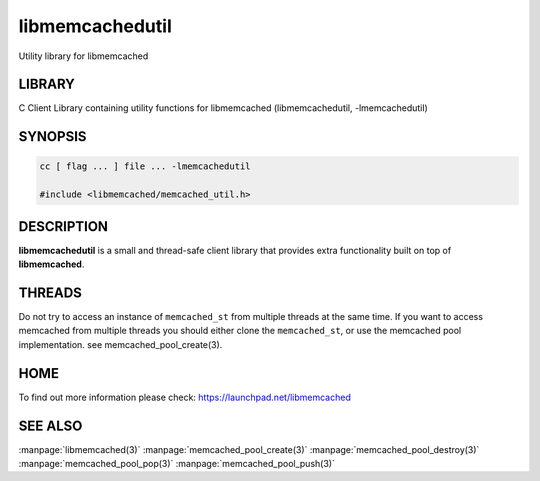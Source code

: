 ================
libmemcachedutil
================


Utility library for libmemcached


-------
LIBRARY
-------


C Client Library containing utility functions for libmemcached (libmemcachedutil, -lmemcachedutil)


--------
SYNOPSIS
--------


.. code-block:: perl

   cc [ flag ... ] file ... -lmemcachedutil
 
   #include <libmemcached/memcached_util.h>



-----------
DESCRIPTION
-----------


\ **libmemcachedutil**\  is a small and thread-safe client library that provides
extra functionality built on top of \ **libmemcached**\ .


-------
THREADS
-------


Do not try to access an instance of \ ``memcached_st``\  from multiple threads
at the same time. If you want to access memcached from multiple threads
you should either clone the \ ``memcached_st``\ , or use the memcached pool
implementation. see memcached_pool_create(3).


----
HOME
----


To find out more information please check:
`https://launchpad.net/libmemcached <https://launchpad.net/libmemcached>`_


--------
SEE ALSO
--------


:manpage:`libmemcached(3)`
:manpage:`memcached_pool_create(3)` :manpage:`memcached_pool_destroy(3)` :manpage:`memcached_pool_pop(3)` :manpage:`memcached_pool_push(3)`

